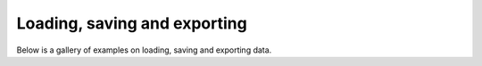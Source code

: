 Loading, saving and exporting
=============================

Below is a gallery of examples on loading, saving and exporting data.
